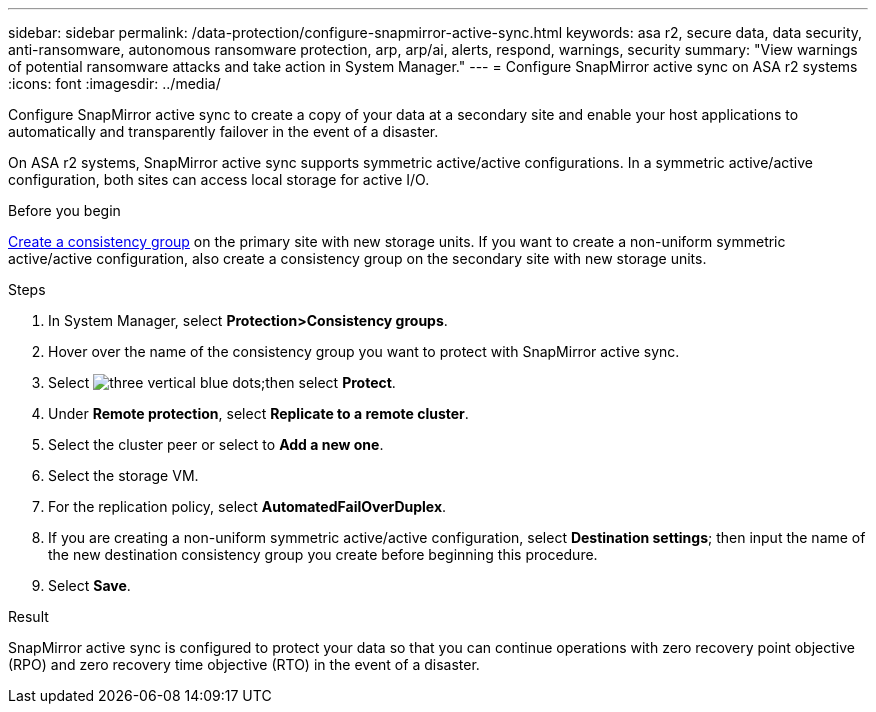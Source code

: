 ---
sidebar: sidebar
permalink: /data-protection/configure-snapmirror-active-sync.html
keywords: asa r2, secure data, data security, anti-ransomware, autonomous ransomware protection, arp, arp/ai, alerts, respond, warnings, security
summary: "View warnings of potential ransomware attacks and take action in System Manager."
---
= Configure SnapMirror active sync on ASA r2 systems
:icons: font
:imagesdir: ../media/

[.lead]
Configure SnapMirror active sync to create a copy of your data at a secondary site and enable your host applications to automatically and transparently failover in the event of a disaster. 

On ASA r2 systems, SnapMirror active sync supports symmetric active/active configurations.	In a symmetric active/active configuration, both sites can access local storage for active I/O.

.Before you begin
link:create-snapshots.html#step-1-optionally-create-a-consistency-group[Create a consistency group] on the primary site with new storage units.  If you want to create a non-uniform symmetric active/active configuration, also create a consistency group on the secondary site with new storage units.

.Steps

. In System Manager, select *Protection>Consistency groups*.
. Hover over the name of the consistency group you want to protect with SnapMirror active sync.
. Select image:icon_kabob.gif[three vertical blue dots];then select *Protect*.
. Under *Remote protection*, select *Replicate to a remote cluster*.
. Select the cluster peer or select to *Add a new one*.
. Select the storage VM.
. For the replication policy, select *AutomatedFailOverDuplex*.  
. If you are creating a non-uniform symmetric active/active configuration, select *Destination settings*; then input the name of the new destination consistency group you create before beginning this procedure.
. Select *Save*.

.Result
SnapMirror active sync is configured to protect your data so that you can continue operations with zero recovery point objective (RPO) and zero recovery time objective (RTO) in the event of a disaster.

// 2025 Jul 24, ONTAPDOC-2707